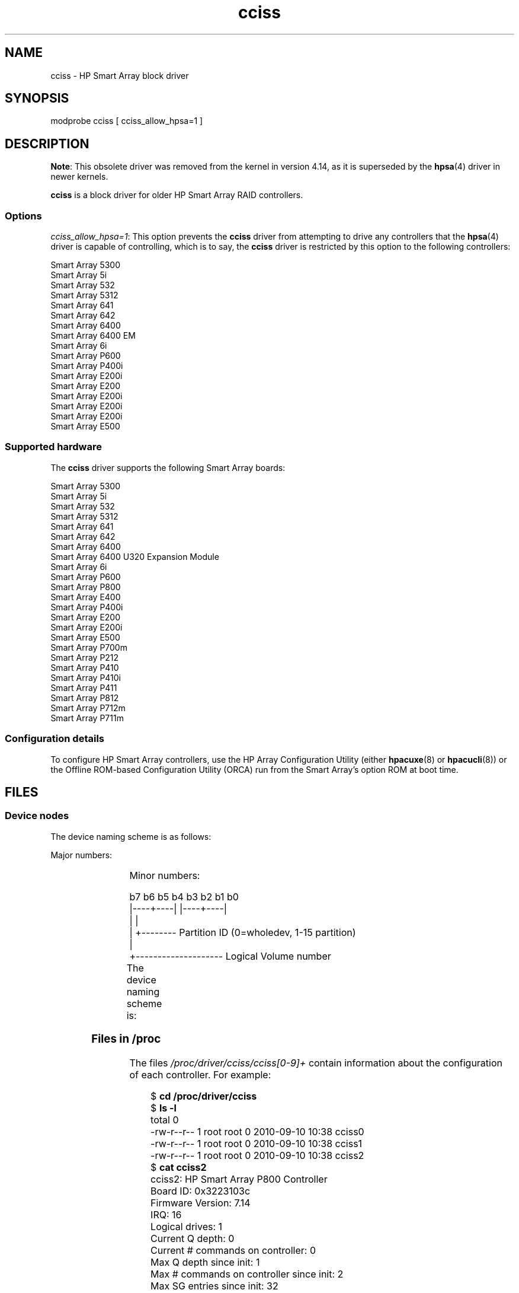 .\" Copyright (C) 2011, Hewlett-Packard Development Company, L.P.
.\" Written by Stephen M. Cameron <scameron@beardog.cce.hp.com>
.\"
.\" SPDX-License-Identifier: GPL-2.0-only
.\"
.\" shorthand for double quote that works everywhere.
.ds q \N'34'
.TH cciss 4 (date) "Linux man-pages (unreleased)"
.SH NAME
cciss \- HP Smart Array block driver
.SH SYNOPSIS
.nf
modprobe cciss [ cciss_allow_hpsa=1 ]
.fi
.SH DESCRIPTION
.\" commit 253d2464df446456c0bba5ed4137a7be0b278aa8
.BR Note :
This obsolete driver was removed from the kernel in version 4.14,
as it is superseded by the
.BR hpsa (4)
driver in newer kernels.
.PP
.B cciss
is a block driver for older HP Smart Array RAID controllers.
.SS Options
.IR "cciss_allow_hpsa=1" :
This option prevents the
.B cciss
driver from attempting to drive any controllers that the
.BR hpsa (4)
driver is capable of controlling, which is to say, the
.B cciss
driver is restricted by this option to the following controllers:
.PP
.nf
    Smart Array 5300
    Smart Array 5i
    Smart Array 532
    Smart Array 5312
    Smart Array 641
    Smart Array 642
    Smart Array 6400
    Smart Array 6400 EM
    Smart Array 6i
    Smart Array P600
    Smart Array P400i
    Smart Array E200i
    Smart Array E200
    Smart Array E200i
    Smart Array E200i
    Smart Array E200i
    Smart Array E500
.fi
.SS Supported hardware
The
.B cciss
driver supports the following Smart Array boards:
.PP
.nf
    Smart Array 5300
    Smart Array 5i
    Smart Array 532
    Smart Array 5312
    Smart Array 641
    Smart Array 642
    Smart Array 6400
    Smart Array 6400 U320 Expansion Module
    Smart Array 6i
    Smart Array P600
    Smart Array P800
    Smart Array E400
    Smart Array P400i
    Smart Array E200
    Smart Array E200i
    Smart Array E500
    Smart Array P700m
    Smart Array P212
    Smart Array P410
    Smart Array P410i
    Smart Array P411
    Smart Array P812
    Smart Array P712m
    Smart Array P711m
.fi
.SS Configuration details
To configure HP Smart Array controllers,
use the HP Array Configuration Utility
(either
.BR hpacuxe (8)
or
.BR hpacucli (8))
or the Offline ROM-based Configuration Utility (ORCA)
run from the Smart Array's option ROM at boot time.
.SH FILES
.SS Device nodes
The device naming scheme is as follows:
.PP
Major numbers:
.IP
.TS
r r.
104	cciss0
105	cciss1
106	cciss2
105	cciss3
108	cciss4
109	cciss5
110	cciss6
111	cciss7
.TE
.PP
Minor numbers:
.PP
.EX
    b7 b6 b5 b4 b3 b2 b1 b0
    |\-\-\-\-+\-\-\-\-| |\-\-\-\-+\-\-\-\-|
         |           |
         |           +\-\-\-\-\-\-\-\- Partition ID (0=wholedev, 1\-15 partition)
         |
         +\-\-\-\-\-\-\-\-\-\-\-\-\-\-\-\-\-\-\-\- Logical Volume number
.EE
.PP
The device naming scheme is:
.TS
li l.
/dev/cciss/c0d0	Controller 0, disk 0, whole device
/dev/cciss/c0d0p1	Controller 0, disk 0, partition 1
/dev/cciss/c0d0p2	Controller 0, disk 0, partition 2
/dev/cciss/c0d0p3	Controller 0, disk 0, partition 3

/dev/cciss/c1d1	Controller 1, disk 1, whole device
/dev/cciss/c1d1p1	Controller 1, disk 1, partition 1
/dev/cciss/c1d1p2	Controller 1, disk 1, partition 2
/dev/cciss/c1d1p3	Controller 1, disk 1, partition 3
.TE
.SS Files in /proc
The files
.I /proc/driver/cciss/cciss[0\-9]+
contain information about
the configuration of each controller.
For example:
.PP
.in +4n
.EX
$ \fBcd /proc/driver/cciss\fP
$ \fBls \-l\fP
total 0
-rw\-r\-\-r\-\- 1 root root 0 2010\-09\-10 10:38 cciss0
-rw\-r\-\-r\-\- 1 root root 0 2010\-09\-10 10:38 cciss1
-rw\-r\-\-r\-\- 1 root root 0 2010\-09\-10 10:38 cciss2
$ \fBcat cciss2\fP
cciss2: HP Smart Array P800 Controller
Board ID: 0x3223103c
Firmware Version: 7.14
IRQ: 16
Logical drives: 1
Current Q depth: 0
Current # commands on controller: 0
Max Q depth since init: 1
Max # commands on controller since init: 2
Max SG entries since init: 32
Sequential access devices: 0

cciss/c2d0:   36.38GB       RAID 0
.EE
.in
.\"
.SS Files in /sys
.TP
.I /sys/bus/pci/devices/<dev>/ccissX/cXdY/model
Displays the SCSI INQUIRY page 0 model for logical drive
.I Y
of controller
.IR X .
.TP
.I /sys/bus/pci/devices/<dev>/ccissX/cXdY/rev
Displays the SCSI INQUIRY page 0 revision for logical drive
.I Y
of controller
.IR X .
.TP
.I /sys/bus/pci/devices/<dev>/ccissX/cXdY/unique_id
Displays the SCSI INQUIRY page 83 serial number for logical drive
.I Y
of controller
.IR X .
.TP
.I /sys/bus/pci/devices/<dev>/ccissX/cXdY/vendor
Displays the SCSI INQUIRY page 0 vendor for logical drive
.I Y
of controller
.IR X .
.TP
.I /sys/bus/pci/devices/<dev>/ccissX/cXdY/block:cciss!cXdY
A symbolic link to
.IR /sys/block/cciss!cXdY .
.TP
.I /sys/bus/pci/devices/<dev>/ccissX/rescan
When this file is written to, the driver rescans the controller
to discover any new, removed, or modified logical drives.
.TP
.I /sys/bus/pci/devices/<dev>/ccissX/resettable
A value of 1 displayed in this file indicates that
the "reset_devices=1" kernel parameter (used by
.BR kdump )
is honored by this controller.
A value of 0 indicates that the
"reset_devices=1" kernel parameter will not be honored.
Some models of Smart Array are not able to honor this parameter.
.TP
.I /sys/bus/pci/devices/<dev>/ccissX/cXdY/lunid
Displays the 8-byte LUN ID used to address logical drive
.I Y
of controller
.IR X .
.TP
.I /sys/bus/pci/devices/<dev>/ccissX/cXdY/raid_level
Displays the RAID level of logical drive
.I Y
of controller
.IR X .
.TP
.I /sys/bus/pci/devices/<dev>/ccissX/cXdY/usage_count
Displays the usage count (number of opens) of logical drive
.I Y
of controller
.IR X .
.SS SCSI tape drive and medium changer support
SCSI sequential access devices and medium changer devices are supported and
appropriate device nodes are automatically created (e.g.,
.IR /dev/st0 ,
.IR /dev/st1 ,
etc.; see
.BR st (4)
for more details.)
You must enable "SCSI tape drive support for Smart Array 5xxx" and
"SCSI support" in your kernel configuration to be able to use SCSI
tape drives with your Smart Array 5xxx controller.
.PP
Additionally, note that the driver will not engage the SCSI core at
init time.
The driver must be directed to dynamically engage the SCSI core via the
.I /proc
filesystem entry,
which the "block" side of the driver creates as
.I /proc/driver/cciss/cciss*
at run time.
This is because at driver init time,
the SCSI core may not yet be initialized (because the driver is a block
driver) and attempting to register it with the SCSI core in such a case
would cause a hang.
This is best done via an initialization script
(typically in
.IR /etc/init.d ,
but could vary depending on distribution).
For example:
.PP
.in +4n
.EX
for x in /proc/driver/cciss/cciss[0\-9]*
do
    echo "engage scsi" > $x
done
.EE
.in
.PP
Once the SCSI core is engaged by the driver, it cannot be disengaged
(except by unloading the driver, if it happens to be linked as a module.)
.PP
Note also that if no sequential access devices or medium changers are
detected, the SCSI core will not be engaged by the action of the above
script.
.SS Hot plug support for SCSI tape drives
Hot plugging of SCSI tape drives is supported, with some caveats.
The
.B cciss
driver must be informed that changes to the SCSI bus
have been made.
This may be done via the
.I /proc
filesystem.
For example:
.IP
echo "rescan" > /proc/scsi/cciss0/1
.PP
This causes the driver to:
.RS
.IP (1) 5
query the adapter about changes to the
physical SCSI buses and/or fiber channel arbitrated loop, and
.IP (2)
make note of any new or removed sequential access devices
or medium changers.
.RE
.PP
The driver will output messages indicating which
devices have been added or removed and the controller, bus, target, and
lun used to address each device.
The driver then notifies the SCSI midlayer
of these changes.
.PP
Note that the naming convention of the
.I /proc
filesystem entries
contains a number in addition to the driver name
(e.g., "cciss0"
instead of just "cciss", which you might expect).
.PP
Note:
.I Only
sequential access devices and medium changers are presented
as SCSI devices to the SCSI midlayer by the
.B cciss
driver.
Specifically, physical SCSI disk drives are
.I not
presented to the SCSI midlayer.
The only disk devices that are presented to the kernel are logical
drives that the array controller constructs from regions on
the physical drives.
The logical drives are presented to the block layer
(not to the SCSI midlayer).
It is important for the driver to prevent the kernel from accessing the
physical drives directly, since these drives are used by the array
controller to construct the logical drives.
.SS SCSI error handling for tape drives and medium changers
The Linux SCSI midlayer provides an error-handling protocol that
is initiated whenever a SCSI command fails to complete within a
certain amount of time (which can vary depending on the command).
The
.B cciss
driver participates in this protocol to some extent.
The normal protocol is a four-step process:
.IP (1) 5
First, the device is told to abort the command.
.IP (2)
If that doesn't work, the device is reset.
.IP (3)
If that doesn't work, the SCSI bus is reset.
.IP (4)
If that doesn't work, the host bus adapter is reset.
.PP
The
.B cciss
driver is a block
driver as well as a SCSI driver and only the tape drives and medium
changers are presented to the SCSI midlayer.
Furthermore, unlike more
straightforward SCSI drivers, disk I/O continues through the block
side during the SCSI error-recovery process.
Therefore, the
.B cciss
driver implements only the first two of these actions,
aborting the command, and resetting the device.
Note also that most tape drives will not oblige
in aborting commands, and sometimes it appears they will not even
obey a reset command, though in most circumstances they will.
If the command cannot be aborted and the device cannot be
reset, the device will be set offline.
.PP
In the event that the error-handling code is triggered and a tape drive is
successfully reset or the tardy command is successfully aborted, the
tape drive may still not allow I/O to continue until some command
is issued that positions the tape to a known position.
Typically you must rewind the tape (by issuing
.I "mt \-f /dev/st0 rewind"
for example) before I/O can proceed again to a tape drive that was reset.
.SH SEE ALSO
.BR hpsa (4),
.BR cciss_vol_status (8),
.BR hpacucli (8),
.BR hpacuxe (8)
.PP
.UR http://cciss.sf.net
.UE ,
and
.I Documentation/blockdev/cciss.txt
and
.I Documentation/ABI/testing/sysfs\-bus\-pci\-devices\-cciss
in the Linux kernel source tree
.\" .SH AUTHORS
.\" Don Brace, Steve Cameron, Chase Maupin, Mike Miller, Michael Ni,
.\" Charles White, Francis Wiran
.\" and probably some other people.

